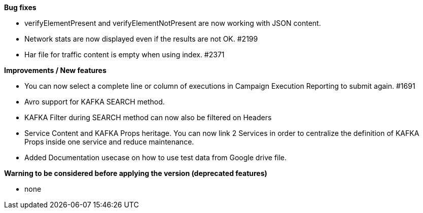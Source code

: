 *Bug fixes*
[square]
* verifyElementPresent and verifyElementNotPresent are now working with JSON content.
* Network stats are now displayed even if the results are not OK. #2199
* Har file for traffic content is empty when using index. #2371

*Improvements / New features*
[square]
* You can now select a complete line or column of executions in Campaign Execution Reporting to submit again. #1691
* Avro support for KAFKA SEARCH method.
* KAFKA Filter during SEARCH method can now also be filtered on Headers
* Service Content and KAFKA Props heritage. You can now link 2 Services in order to centralize the definition of KAFKA Props inside one service and reduce maintenance.
* Added Documentation usecase on how to use test data from Google drive file.

*Warning to be considered before applying the version (deprecated features)*
[square]
* none
